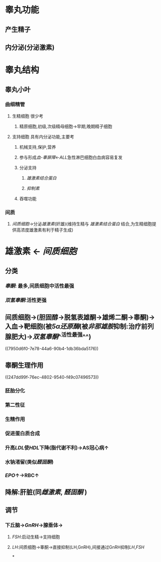 * 睾丸功能
** 产生精子
** 内分泌(分泌激素)
* 睾丸结构
** [[../assets/image_1644809406733_0.png]]
** 睾丸小叶
*** 曲细精管
**** 生精细胞 很少考
***** 精原细胞,初级,次级精母细胞→早期,晚期精子细胞
**** 支持细胞 具有内分泌功能,主要考
***** 机械支持,保护,营养
***** 参与形成[[血-睾屏障]]←[[ALL]]急性淋巴细胞白血病容易复发
***** 分泌支持
****** [[雄激素结合蛋白]]
****** [[抑制素]]
***** 吞噬功能
*** 间质
**** [[间质细胞]]→分泌[[雄激素]](奸雄)(维持生精与 [[雄激素结合蛋白]] 结合,为生精细胞提供高浓度雄激素有利于精子生成)
* 雄激素 ← [[间质细胞]]
[[../assets/image_1644809722099_0.png]]
** 分类
*** [[睾酮]]: 最多,间质细胞中活性最强
*** [[双氢睾酮]]:活性更强
** 间质细胞→(胆固醇→脱氢表雄酮→雄烯二酮→睾酮)→入血→靶细胞(被[[5α还原酶]](被[[非那雄胺]]抑制:治疗前列腺肥大)→[[双氢睾酮]]^^活性最强^^)
((7950d6f0-7e78-44a6-90b4-1db36bda5176))
** 睾酮生理作用
((247dd99f-76ec-4802-9540-f49c07496573))
*** 胚胎分化
*** 第二性征
*** 生精作用
*** 促进蛋白质合成
*** 升高[[LDL]]使[[HDL]]下降(脂代谢不利)→AS冠心病↑
*** 水钠渚留(类似[[醛固酮]])
*** [[EPO]]↑→RBC↑
** 降解:肝脏(同[[雌激素]], [[醛固酮]] )
** 调节
[[../assets/image_1644810564859_0.png]]
*** 下丘脑→[[GnRH]]→腺垂体→
**** [[FSH]]:启动生精→支持细胞
**** [[LH]]:间质细胞→睾酮→直接抑制(LH,GnRH),间接通过GnRH抑制[[LH]],[[FSH]]
*